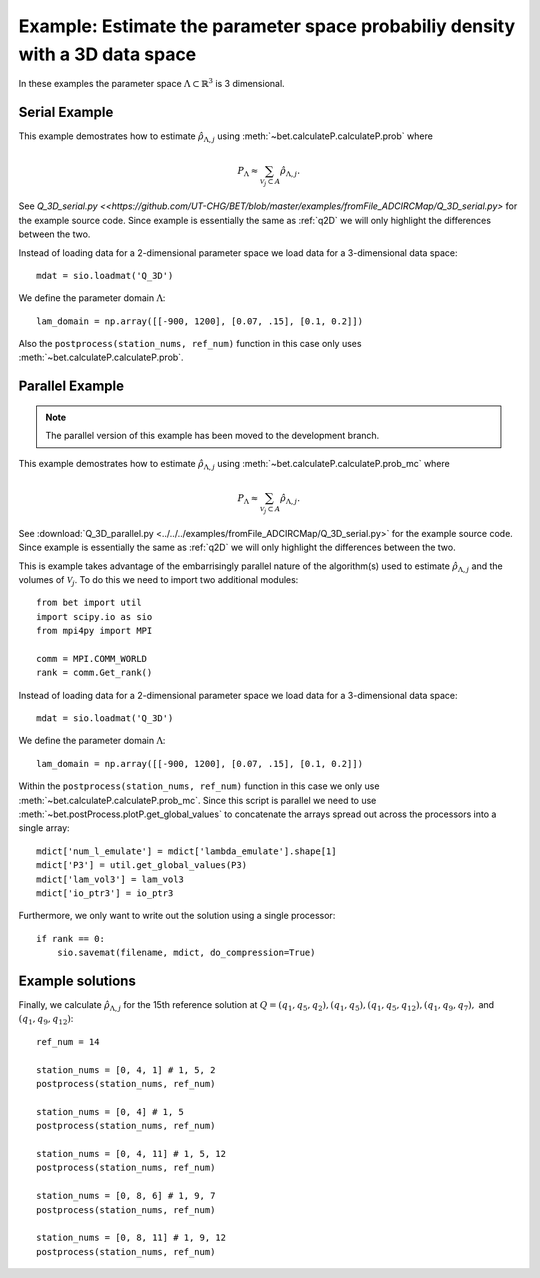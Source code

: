.. _q3D:

==============================================================================
Example: Estimate the parameter space probabiliy density with  a 3D data space
==============================================================================

In these examples the parameter space :math:`\Lambda \subset \mathbb{R}^3` is 3
dimensional.

Serial Example
~~~~~~~~~~~~~~
This example demostrates how to estimate :math:`\hat{\rho}_{\Lambda, j}` using
:meth:`~bet.calculateP.calculateP.prob` where 

.. math::

    P_\Lambda \approx \sum_{\mathcal{V}_j \subset A} \hat{\rho}_{\Lambda, j}.

See `Q_3D_serial.py <<https://github.com/UT-CHG/BET/blob/master/examples/fromFile_ADCIRCMap/Q_3D_serial.py>`
for the example source code. Since example is essentially the same as
:ref:`q2D` we will only highlight the differences between the two.

Instead of loading data for a 2-dimensional parameter space we load data for a
3-dimensional data space::

    mdat = sio.loadmat('Q_3D')

We define the parameter domain :math:`\Lambda`::

    lam_domain = np.array([[-900, 1200], [0.07, .15], [0.1, 0.2]])

Also the ``postprocess(station_nums, ref_num)`` function in this case only uses 
:meth:`~bet.calculateP.calculateP.prob`. 

Parallel Example
~~~~~~~~~~~~~~~~

.. note:: The parallel version of this example has been moved to the development branch. 

This example demostrates how to estimate :math:`\hat{\rho}_{\Lambda, j}` using
:meth:`~bet.calculateP.calculateP.prob_mc` where 

.. math::

    P_\Lambda \approx \sum_{\mathcal{V}_j \subset A} \hat{\rho}_{\Lambda, j}.

See :download:`Q_3D_parallel.py <../../../examples/fromFile_ADCIRCMap/Q_3D_serial.py>`
for the example source code. Since example is essentially the same as
:ref:`q2D` we will only highlight the differences between the two.

This is example takes advantage of the embarrisingly parallel nature of the
algorithm(s) used to estimate :math:`\hat{\rho}_{\Lambda, j}` and the volumes
of :math:`\mathcal{V}_j`. To do this we need to import two additional modules::

    from bet import util
    import scipy.io as sio
    from mpi4py import MPI

    comm = MPI.COMM_WORLD
    rank = comm.Get_rank()

Instead of loading data for a 2-dimensional parameter space we load data for a
3-dimensional data space::

    mdat = sio.loadmat('Q_3D')

We define the parameter domain :math:`\Lambda`::

    lam_domain = np.array([[-900, 1200], [0.07, .15], [0.1, 0.2]])

Within the ``postprocess(station_nums, ref_num)`` function in this case we only use 
:meth:`~bet.calculateP.calculateP.prob_mc`. Since this script is parallel we
need to use :meth:`~bet.postProcess.plotP.get_global_values` to concatenate the arrays
spread out across the processors into a single array::

    mdict['num_l_emulate'] = mdict['lambda_emulate'].shape[1]
    mdict['P3'] = util.get_global_values(P3)
    mdict['lam_vol3'] = lam_vol3
    mdict['io_ptr3'] = io_ptr3
    
Furthermore, we only want to write out the solution using a single processor::

    if rank == 0:
        sio.savemat(filename, mdict, do_compression=True)

Example solutions
~~~~~~~~~~~~~~~~~~
Finally, we calculate :math:`\hat{\rho}_{\Lambda, j}` for the 15th reference
solution at :math:`Q = (q_1, q_5, q_2), (q_1, q_5), (q_1, q_5, q_{12}), (q_1,
q_9, q_7),` and :math:`(q_1, q_9, q_{12})`::

    ref_num = 14

    station_nums = [0, 4, 1] # 1, 5, 2
    postprocess(station_nums, ref_num)

    station_nums = [0, 4] # 1, 5
    postprocess(station_nums, ref_num)

    station_nums = [0, 4, 11] # 1, 5, 12
    postprocess(station_nums, ref_num)

    station_nums = [0, 8, 6] # 1, 9, 7
    postprocess(station_nums, ref_num)

    station_nums = [0, 8, 11] # 1, 9, 12
    postprocess(station_nums, ref_num)


